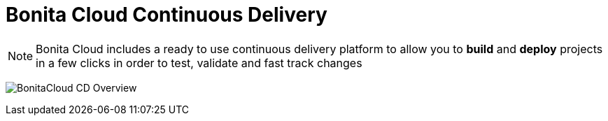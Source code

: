 = Bonita Cloud Continuous Delivery

NOTE: Bonita Cloud includes a ready  to use continuous delivery platform to allow you to *build* and *deploy* projects in a few clicks in order to test, validate and fast track changes

image:BonitaCloud_CD_Overview.png[]
